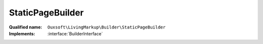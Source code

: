 StaticPageBuilder
=================

:Qualified name: ``Ouxsoft\LivingMarkup\Builder\StaticPageBuilder``
:Implements: :interface:`BuilderInterface`

.. php:class:: StaticPageBuilder

  .. php:method:: public __construct (EngineInterface`  $engine, ConfigurationInterface`  $config)

    :param EngineInterface`  $engine:
    :param ConfigurationInterface`  $config:

  .. php:method:: public createObject ()

    Creates Page object using parameters supplied

    :returns: void

  .. php:method:: public getObject () -> Engine

    Gets Page object

    :returns: :class:`Engine` -- 

